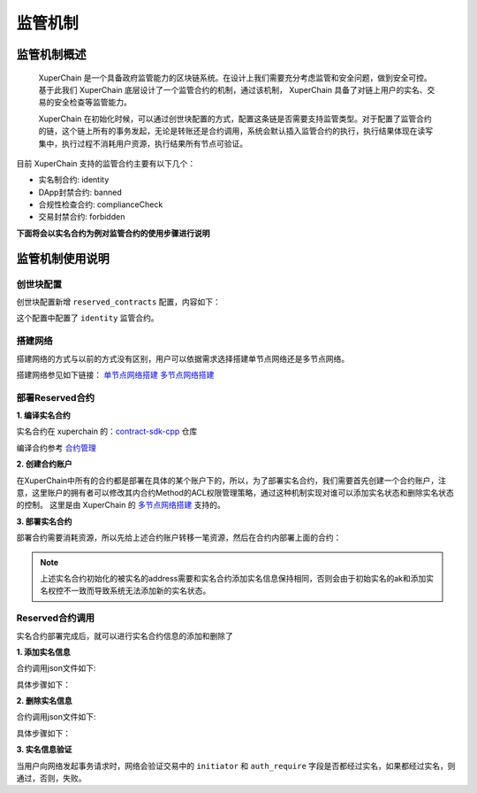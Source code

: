 
监管机制
==============

监管机制概述
------------

 XuperChain 是一个具备政府监管能力的区块链系统。在设计上我们需要充分考虑监管和安全问题，做到安全可控。基于此我们 XuperChain 底层设计了一个监管合约的机制，通过该机制， XuperChain 具备了对链上用户的实名、交易的安全检查等监管能力。

 XuperChain 在初始化时候，可以通过创世块配置的方式，配置这条链是否需要支持监管类型。对于配置了监管合约的链，这个链上所有的事务发起，无论是转账还是合约调用，系统会默认插入监管合约的执行，执行结果体现在读写集中，执行过程不消耗用户资源，执行结果所有节点可验证。

目前 XuperChain 支持的监管合约主要有以下几个：

- 实名制合约: identity
- DApp封禁合约: banned
- 合规性检查合约: complianceCheck
- 交易封禁合约: forbidden

**下面将会以实名合约为例对监管合约的使用步骤进行说明**

监管机制使用说明
----------------

创世块配置
^^^^^^^^^^

创世块配置新增 ``reserved_contracts`` 配置，内容如下：

.. code-block:: python
    :linenos:

    "reserved_contracts": [
        {
            "module_name": "wasm",
            "contract_name": "identity",
            "method_name": "verify",
            "args":{}
        }
    ]

这个配置中配置了 ``identity`` 监管合约。

搭建网络
^^^^^^^^

搭建网络的方式与以前的方式没有区别，用户可以依据需求选择搭建单节点网络还是多节点网络。

搭建网络参见如下链接： 
`单节点网络搭建 <../quickstart/quickstart.html#env-prepare>`_
`多节点网络搭建 <../advanced_usage/multi_nodes.html#read-prepare>`_ 

部署Reserved合约
^^^^^^^^^^^^^^^^

**1. 编译实名合约** 

实名合约在 xuperchain 的：`contract-sdk-cpp <https://github.com/xuperchain/contract-sdk-cpp/blob/main/example/identity.cc>`_  仓库

编译合约参考 `合约管理 <../advanced_usage/contract_management.html>`_ 

**2. 创建合约账户**

在XuperChain中所有的合约都是部署在具体的某个账户下的，所以，为了部署实名合约，我们需要首先创建一个合约账户，注意，这里账户的拥有者可以修改其内合约Method的ACL权限管理策略，通过这种机制实现对谁可以添加实名状态和删除实名状态的控制。 
这里是由 XuperChain 的 `多节点网络搭建 <../advanced_usage/multi_nodes.html>`_ 支持的。

.. code-block:: bash
    :linenos:

    # 快速创建合约方式：
    ./bin/xchain-cli account new --account 1111111111111111

**3. 部署实名合约**

部署合约需要消耗资源，所以先给上述合约账户转移一笔资源，然后在合约内部署上面的合约：

.. code-block:: bash
    :linenos:

    # 1  转移资源
    ./bin/xchain-cli transfer --to XC1111111111111111@xuper --amount 100000
    # 2 部署实名合约
    # 通过 -a 的creator参数，可以初始化被实名的ak。
    ./bin/xchain-cli wasm deploy --account XC1111111111111111@xuper --cname identity -H localhost:37101 identity.wasm -a '{"creator":"addr1"}'

.. note:: 上述实名合约初始化的被实名的address需要和实名合约添加实名信息保持相同，否则会由于初始实名的ak和添加实名权控不一致而导致系统无法添加新的实名状态。

Reserved合约调用
^^^^^^^^^^^^^^^^

实名合约部署完成后，就可以进行实名合约信息的添加和删除了

**1. 添加实名信息**

合约调用json文件如下:

.. code-block:: python
    :linenos:

    {
        "module_name": "wasm",
        "contract_name": "identity",
        "method_name": "register_aks",
        "args":{
            "aks":"ak1,ak2"
        }
    }

具体步骤如下：

.. code-block:: bash
    :linenos:

    # 1: 生成原始交易
    ./bin/xchain-cli multisig gen --desc identity_add.json --host localhost:37101 --fee 1000 --output tx_add.out
    # 2: 本地签名
    ./bin/xchain-cli multisig sign --output tx_add_my.sign --tx tx_add.out
    # 3: 交易发送
    ./bin/xchain-cli multisig send tx_add_my.sign --host localhost:37101 --tx tx_add.out

**2. 删除实名信息**

合约调用json文件如下:

.. code-block:: python
    :linenos:

    {
        "module_name": "wasm",
        "contract_name": "identity",
        "method_name": "unregister_aks",
        "args":{
            "aks":"ak1,ak2"
        }
    }

具体步骤如下：

.. code-block:: bash
    :linenos:

    # 1: 生成原始交易
    ./bin/xchain-cli multisig gen --desc identity_del.json --host localhost:37101 --fee 1000 --output tx_del.out
    # 2: 本地签名
    ./bin/xchain-cli multisig sign --output tx_del_my.sign --tx tx_del.out
    # 3: 交易发送
    ./bin/xchain-cli multisig send tx_del_my.sign tx_del_compliance_sign.out --host localhost:37101 --tx tx_del.out

**3. 实名信息验证**

当用户向网络发起事务请求时，网络会验证交易中的 ``initiator`` 和 ``auth_require`` 字段是否都经过实名，如果都经过实名，则通过，否则，失败。